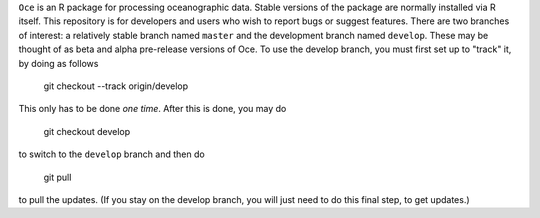 ``Oce`` is an R package for processing oceanographic data.  Stable
versions of the package are normally installed via R itself.  This
repository is for developers and users who wish to report bugs or
suggest features.  There are two branches of interest: a relatively
stable branch named ``master`` and the development branch named
``develop``.  These may be thought of as beta and alpha pre-release
versions of Oce.  To use the develop branch, you must first set up to
"track" it, by doing as follows

    git checkout --track origin/develop

This only has to be done *one time*.  After this is done, you may do

     git checkout develop

to switch to the ``develop`` branch and then do

     git pull

to pull the updates.  (If you stay on the develop branch, you will
just need to do this final step, to get updates.)



